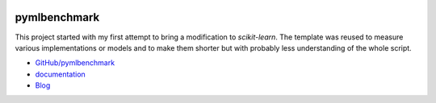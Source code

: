 
.. image:: https://travis-ci.org/sdpython/pymlbenchmark.svg?branch=master
    :target: https://travis-ci.org/sdpython/pymlbenchmark
    :alt: Build status

.. image:: https://ci.appveyor.com/api/projects/status/l2lk7a0r2pccpg3r?svg=true
    :target: https://ci.appveyor.com/project/sdpython/pymlbenchmark
    :alt: Build Status Windows

.. image:: https://circleci.com/gh/sdpython/pymlbenchmark/tree/master.svg?style=svg
    :target: https://circleci.com/gh/sdpython/pymlbenchmark/tree/master

.. image:: https://badge.fury.io/py/pymlbenchmark.svg
    :target: https://pypi.org/project/pymlbenchmark/

.. image:: https://img.shields.io/badge/license-MIT-blue.svg
    :alt: MIT License
    :target: http://opensource.org/licenses/MIT

.. image:: https://requires.io/github/sdpython/pymlbenchmark/requirements.svg?branch=master
     :target: https://requires.io/github/sdpython/pymlbenchmark/requirements/?branch=master
     :alt: Requirements Status

.. image:: https://codecov.io/github/sdpython/pymlbenchmark/coverage.svg?branch=master
    :target: https://codecov.io/github/sdpython/pymlbenchmark?branch=master

.. image:: http://img.shields.io/github/issues/sdpython/pymlbenchmark.png
    :alt: GitHub Issues
    :target: https://github.com/sdpython/pymlbenchmark/issues

.. image:: https://badge.waffle.io/sdpython/pymlbenchmark.png?label=to%20do&title=to%20do
    :alt: Waffle
    :target: https://waffle.io/sdpython/pymlbenchmark

.. image:: http://www.xavierdupre.fr/app/pymlbenchmark/helpsphinx/_images/nbcov.png
    :target: http://www.xavierdupre.fr/app/pymlbenchmark/helpsphinx/all_notebooks_coverage.html
    :alt: Notebook Coverage

.. _l-README:

pymlbenchmark
=============

This project started with my first attempt
to bring a modification to *scikit-learn*.
The template was reused to measure various
implementations or models and to make them
shorter but with probably less understanding
of the whole script.

* `GitHub/pymlbenchmark <https://github.com/sdpython/pymlbenchmark/>`_
* `documentation <http://www.xavierdupre.fr/app/pymlbenchmark/helpsphinx/index.html>`_
* `Blog <http://www.xavierdupre.fr/app/pymlbenchmark/helpsphinx/blog/main_0000.html#ap-main-0>`_
